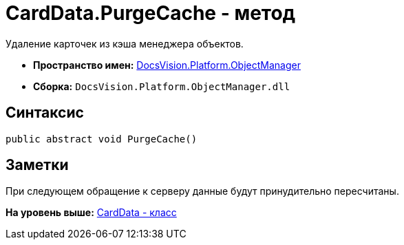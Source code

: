 = CardData.PurgeCache - метод

Удаление карточек из кэша менеджера объектов.

* [.keyword]*Пространство имен:* xref:api/DocsVision/Platform/ObjectManager/ObjectManager_NS.adoc[DocsVision.Platform.ObjectManager]
* [.keyword]*Сборка:* [.ph .filepath]`DocsVision.Platform.ObjectManager.dll`

== Синтаксис

[source,pre,codeblock,language-csharp]
----
public abstract void PurgeCache()
----

== Заметки

При следующем обращение к серверу данные будут принудительно пересчитаны.

*На уровень выше:* xref:../../../../api/DocsVision/Platform/ObjectManager/CardData_CL.adoc[CardData - класс]
